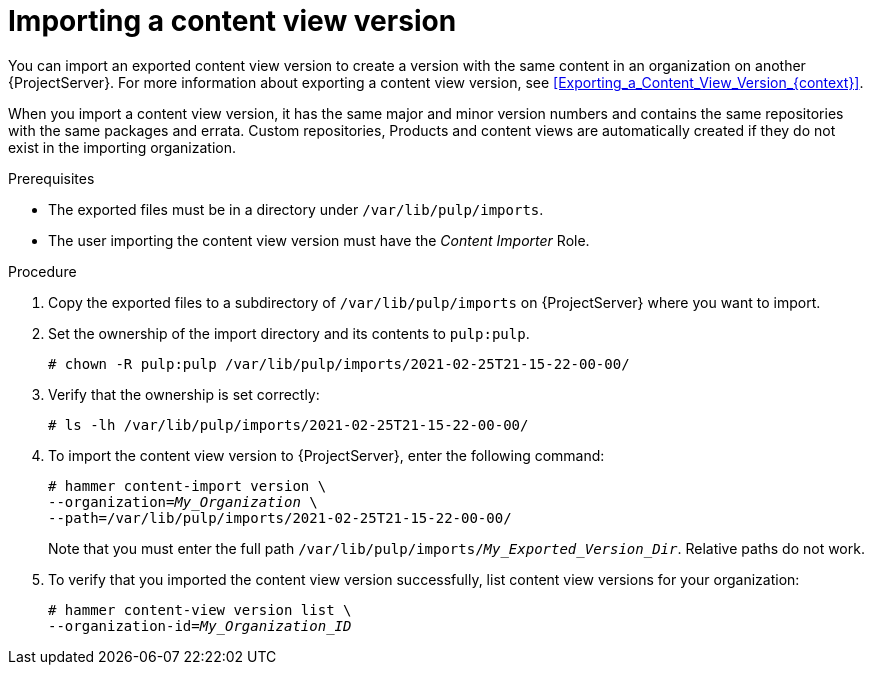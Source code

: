 [id="Importing_a_Content_View_Version_{context}"]
= Importing a content view version

You can import an exported content view version to create a version with the same content in an organization on another {ProjectServer}.
For more information about exporting a content view version, see xref:Exporting_a_Content_View_Version_{context}[].

ifdef::debian,ubuntu[]
When you import a content view version, it has the same major and minor version numbers and contains the same repositories with the same packages.
endif::[]
ifndef::debian,ubuntu[]
When you import a content view version, it has the same major and minor version numbers and contains the same repositories with the same packages and errata.
endif::[]
Custom repositories, Products and content views are automatically created if they do not exist in the importing organization.

.Prerequisites
* The exported files must be in a directory under `/var/lib/pulp/imports`.
ifdef::client-content-dnf[]
* If there are any Red Hat repositories in the exported content, the importing organization's manifest must contain subscriptions for the Products contained within the export.
endif::[]
* The user importing the content view version must have the _Content Importer_ Role.

.Procedure
. Copy the exported files to a subdirectory of `/var/lib/pulp/imports` on {ProjectServer} where you want to import.
. Set the ownership of the import directory and its contents to `pulp:pulp`.
+
[subs="+quotes"]
----
# chown -R pulp:pulp /var/lib/pulp/imports/2021-02-25T21-15-22-00-00/
----
. Verify that the ownership is set correctly:
+
[subs="+quotes"]
----
# ls -lh /var/lib/pulp/imports/2021-02-25T21-15-22-00-00/
----
. To import the content view version to {ProjectServer}, enter the following command:
+
[options="nowrap", subs="+quotes,verbatim,attributes"]
----
# hammer content-import version \
--organization=_My_Organization_ \
--path=/var/lib/pulp/imports/2021-02-25T21-15-22-00-00/
----
+
Note that you must enter the full path `/var/lib/pulp/imports/_My_Exported_Version_Dir_`.
Relative paths do not work.
. To verify that you imported the content view version successfully, list content view versions for your organization:
+
[options="nowrap", subs="+quotes,verbatim,attributes"]
----
# hammer content-view version list \
--organization-id=_My_Organization_ID_
----
